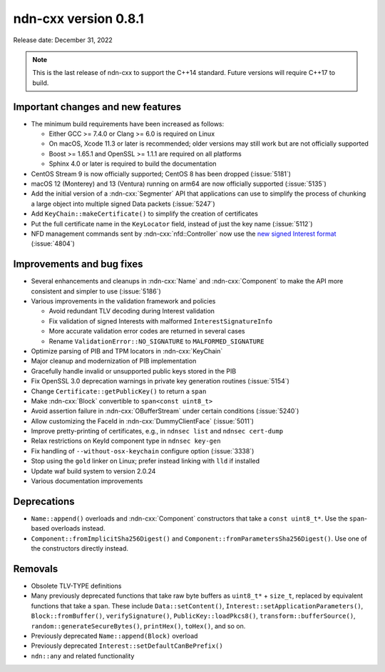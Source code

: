 ndn-cxx version 0.8.1
---------------------

Release date: December 31, 2022

.. note::
   This is the last release of ndn-cxx to support the C++14 standard.
   Future versions will require C++17 to build.

Important changes and new features
^^^^^^^^^^^^^^^^^^^^^^^^^^^^^^^^^^

- The minimum build requirements have been increased as follows:

  - Either GCC >= 7.4.0 or Clang >= 6.0 is required on Linux
  - On macOS, Xcode 11.3 or later is recommended; older versions may still work but are not
    officially supported
  - Boost >= 1.65.1 and OpenSSL >= 1.1.1 are required on all platforms
  - Sphinx 4.0 or later is required to build the documentation

- CentOS Stream 9 is now officially supported; CentOS 8 has been dropped (:issue:`5181`)

- macOS 12 (Monterey) and 13 (Ventura) running on arm64 are now officially supported
  (:issue:`5135`)

- Add the initial version of a :ndn-cxx:`Segmenter` API that applications can use to simplify
  the process of chunking a large object into multiple signed Data packets (:issue:`5247`)

- Add ``KeyChain::makeCertificate()`` to simplify the creation of certificates

- Put the full certificate name in the ``KeyLocator`` field, instead of just the key name
  (:issue:`5112`)

- NFD management commands sent by :ndn-cxx:`nfd::Controller` now use the `new signed Interest
  format <https://named-data.net/doc/NDN-packet-spec/0.3/signed-interest.html>`__ (:issue:`4804`)

Improvements and bug fixes
^^^^^^^^^^^^^^^^^^^^^^^^^^

- Several enhancements and cleanups in :ndn-cxx:`Name` and :ndn-cxx:`Component` to make
  the API more consistent and simpler to use (:issue:`5186`)

- Various improvements in the validation framework and policies

  - Avoid redundant TLV decoding during Interest validation
  - Fix validation of signed Interests with malformed ``InterestSignatureInfo``
  - More accurate validation error codes are returned in several cases
  - Rename ``ValidationError::NO_SIGNATURE`` to ``MALFORMED_SIGNATURE``

- Optimize parsing of PIB and TPM locators in :ndn-cxx:`KeyChain`

- Major cleanup and modernization of PIB implementation

- Gracefully handle invalid or unsupported public keys stored in the PIB

- Fix OpenSSL 3.0 deprecation warnings in private key generation routines (:issue:`5154`)

- Change ``Certificate::getPublicKey()`` to return a ``span``

- Make :ndn-cxx:`Block` convertible to ``span<const uint8_t>``

- Avoid assertion failure in :ndn-cxx:`OBufferStream` under certain conditions (:issue:`5240`)

- Allow customizing the FaceId in :ndn-cxx:`DummyClientFace` (:issue:`5011`)

- Improve pretty-printing of certificates, e.g., in ``ndnsec list`` and ``ndnsec cert-dump``

- Relax restrictions on KeyId component type in ``ndnsec key-gen``

- Fix handling of ``--without-osx-keychain`` configure option (:issue:`3338`)

- Stop using the ``gold`` linker on Linux; prefer instead linking with ``lld`` if installed

- Update waf build system to version 2.0.24

- Various documentation improvements

Deprecations
^^^^^^^^^^^^

- ``Name::append()`` overloads and :ndn-cxx:`Component` constructors that take a
  ``const uint8_t*``. Use the ``span``-based overloads instead.

- ``Component::fromImplicitSha256Digest()`` and ``Component::fromParametersSha256Digest()``.
  Use one of the constructors directly instead.

Removals
^^^^^^^^

- Obsolete TLV-TYPE definitions

- Many previously deprecated functions that take raw byte buffers as ``uint8_t*`` + ``size_t``,
  replaced by equivalent functions that take a ``span``. These include ``Data::setContent()``,
  ``Interest::setApplicationParameters()``, ``Block::fromBuffer()``, ``verifySignature()``,
  ``PublicKey::loadPkcs8()``, ``transform::bufferSource()``, ``random::generateSecureBytes()``,
  ``printHex()``, ``toHex()``, and so on.

- Previously deprecated ``Name::append(Block)`` overload

- Previously deprecated ``Interest::setDefaultCanBePrefix()``

- ``ndn::any`` and related functionality
